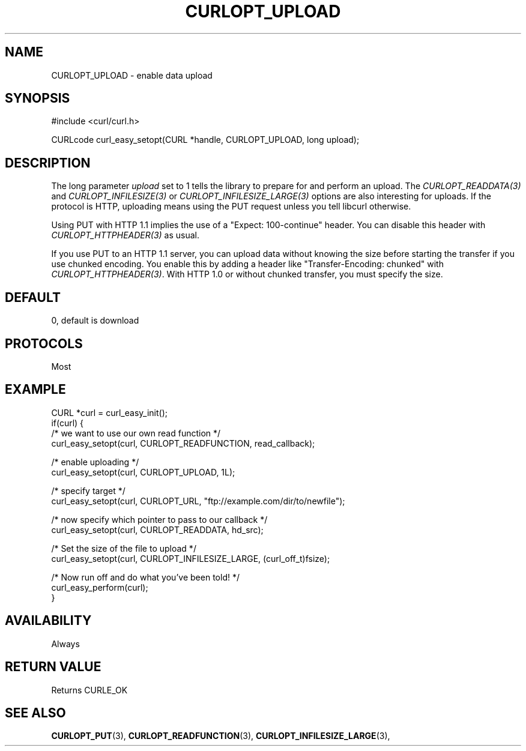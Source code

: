 .\" **************************************************************************
.\" *                                  _   _ ____  _
.\" *  Project                     ___| | | |  _ \| |
.\" *                             / __| | | | |_) | |
.\" *                            | (__| |_| |  _ <| |___
.\" *                             \___|\___/|_| \_\_____|
.\" *
.\" * Copyright (C) 1998 - 2020, Daniel Stenberg, <daniel@haxx.se>, et al.
.\" *
.\" * This software is licensed as described in the file COPYING, which
.\" * you should have received as part of this distribution. The terms
.\" * are also available at https://curl.haxx.se/docs/copyright.html.
.\" *
.\" * You may opt to use, copy, modify, merge, publish, distribute and/or sell
.\" * copies of the Software, and permit persons to whom the Software is
.\" * furnished to do so, under the terms of the COPYING file.
.\" *
.\" * This software is distributed on an "AS IS" basis, WITHOUT WARRANTY OF ANY
.\" * KIND, either express or implied.
.\" *
.\" **************************************************************************
.\"
.TH CURLOPT_UPLOAD 3 "17 Jun 2014" "libcurl 7.37.0" "curl_easy_setopt options"
.SH NAME
CURLOPT_UPLOAD \- enable data upload
.SH SYNOPSIS
#include <curl/curl.h>

CURLcode curl_easy_setopt(CURL *handle, CURLOPT_UPLOAD, long upload);
.SH DESCRIPTION
The long parameter \fIupload\fP set to 1 tells the library to prepare for and
perform an upload. The \fICURLOPT_READDATA(3)\fP and
\fICURLOPT_INFILESIZE(3)\fP or \fICURLOPT_INFILESIZE_LARGE(3)\fP options are
also interesting for uploads. If the protocol is HTTP, uploading means using
the PUT request unless you tell libcurl otherwise.

Using PUT with HTTP 1.1 implies the use of a "Expect: 100-continue" header.
You can disable this header with \fICURLOPT_HTTPHEADER(3)\fP as usual.

If you use PUT to an HTTP 1.1 server, you can upload data without knowing the
size before starting the transfer if you use chunked encoding. You enable this
by adding a header like "Transfer-Encoding: chunked" with
\fICURLOPT_HTTPHEADER(3)\fP. With HTTP 1.0 or without chunked transfer, you
must specify the size.
.SH DEFAULT
0, default is download
.SH PROTOCOLS
Most
.SH EXAMPLE
.nf
CURL *curl = curl_easy_init();
if(curl) {
  /* we want to use our own read function */
  curl_easy_setopt(curl, CURLOPT_READFUNCTION, read_callback);

  /* enable uploading */
  curl_easy_setopt(curl, CURLOPT_UPLOAD, 1L);

  /* specify target */
  curl_easy_setopt(curl, CURLOPT_URL, "ftp://example.com/dir/to/newfile");

  /* now specify which pointer to pass to our callback */
  curl_easy_setopt(curl, CURLOPT_READDATA, hd_src);

  /* Set the size of the file to upload */
  curl_easy_setopt(curl, CURLOPT_INFILESIZE_LARGE, (curl_off_t)fsize);

  /* Now run off and do what you've been told! */
  curl_easy_perform(curl);
}
.fi
.SH AVAILABILITY
Always
.SH RETURN VALUE
Returns CURLE_OK
.SH "SEE ALSO"
.BR CURLOPT_PUT "(3), " CURLOPT_READFUNCTION "(3), "
.BR CURLOPT_INFILESIZE_LARGE "(3), "
